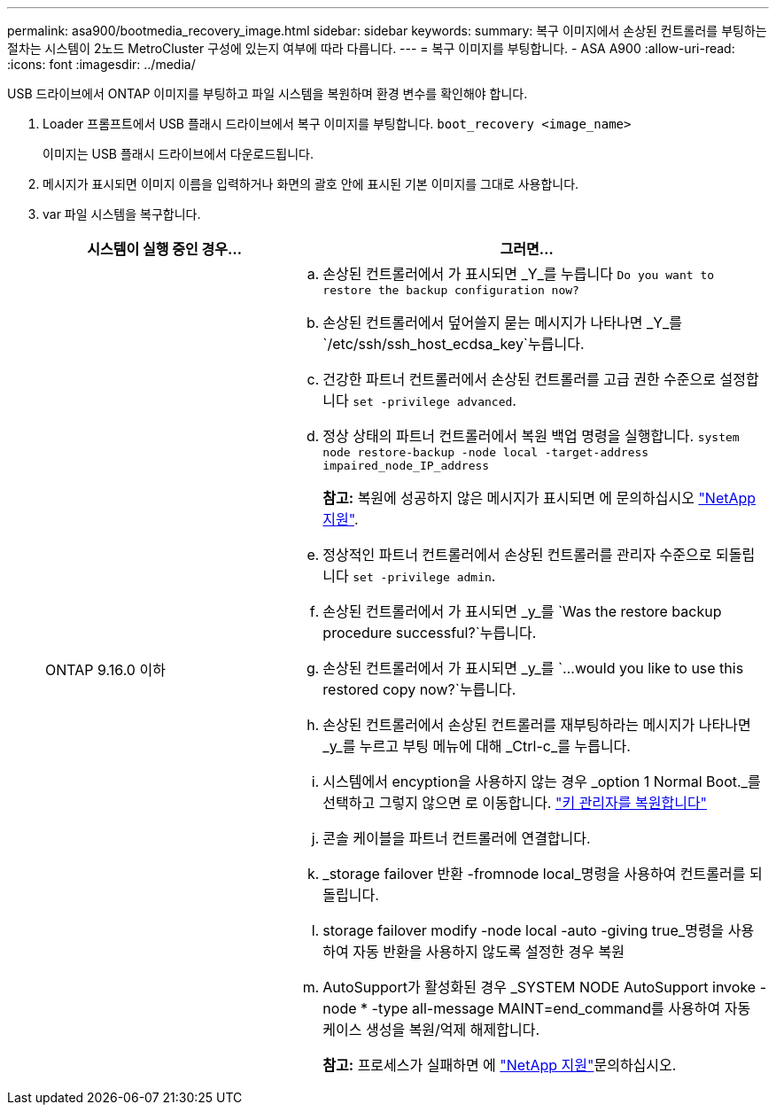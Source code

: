 ---
permalink: asa900/bootmedia_recovery_image.html 
sidebar: sidebar 
keywords:  
summary: 복구 이미지에서 손상된 컨트롤러를 부팅하는 절차는 시스템이 2노드 MetroCluster 구성에 있는지 여부에 따라 다릅니다. 
---
= 복구 이미지를 부팅합니다. - ASA A900
:allow-uri-read: 
:icons: font
:imagesdir: ../media/


[role="lead"]
USB 드라이브에서 ONTAP 이미지를 부팅하고 파일 시스템을 복원하며 환경 변수를 확인해야 합니다.

. Loader 프롬프트에서 USB 플래시 드라이브에서 복구 이미지를 부팅합니다. `boot_recovery <image_name>`
+
이미지는 USB 플래시 드라이브에서 다운로드됩니다.

. 메시지가 표시되면 이미지 이름을 입력하거나 화면의 괄호 안에 표시된 기본 이미지를 그대로 사용합니다.
. var 파일 시스템을 복구합니다.
+
[cols="1,2"]
|===
| 시스템이 실행 중인 경우... | 그러면... 


 a| 
ONTAP 9.16.0 이하
 a| 
.. 손상된 컨트롤러에서 가 표시되면 _Y_를 누릅니다 `Do you want to restore the backup configuration now?`
.. 손상된 컨트롤러에서 덮어쓸지 묻는 메시지가 나타나면 _Y_를 `/etc/ssh/ssh_host_ecdsa_key`누릅니다.
.. 건강한 파트너 컨트롤러에서 손상된 컨트롤러를 고급 권한 수준으로 설정합니다 `set -privilege advanced`.
.. 정상 상태의 파트너 컨트롤러에서 복원 백업 명령을 실행합니다. `system node restore-backup -node local -target-address impaired_node_IP_address`
+
*참고:* 복원에 성공하지 않은 메시지가 표시되면 에 문의하십시오 https://support.netapp.com["NetApp 지원"].

.. 정상적인 파트너 컨트롤러에서 손상된 컨트롤러를 관리자 수준으로 되돌립니다 `set -privilege admin`.
.. 손상된 컨트롤러에서 가 표시되면 _y_를 `Was the restore backup procedure successful?`누릅니다.
.. 손상된 컨트롤러에서 가 표시되면 _y_를 `...would you like to use this restored copy now?`누릅니다.
.. 손상된 컨트롤러에서 손상된 컨트롤러를 재부팅하라는 메시지가 나타나면 _y_를 누르고 부팅 메뉴에 대해 _Ctrl-c_를 누릅니다.
.. 시스템에서 encyption을 사용하지 않는 경우 _option 1 Normal Boot._를 선택하고 그렇지 않으면 로 이동합니다. link:bootmedia_encryption_restore.html["키 관리자를 복원합니다"]
.. 콘솔 케이블을 파트너 컨트롤러에 연결합니다.
.. _storage failover 반환 -fromnode local_명령을 사용하여 컨트롤러를 되돌립니다.
.. storage failover modify -node local -auto -giving true_명령을 사용하여 자동 반환을 사용하지 않도록 설정한 경우 복원
.. AutoSupport가 활성화된 경우 _SYSTEM NODE AutoSupport invoke -node * -type all-message MAINT=end_command를 사용하여 자동 케이스 생성을 복원/억제 해제합니다.
+
*참고:* 프로세스가 실패하면 에 https://support.netapp.com["NetApp 지원"]문의하십시오.



|===


